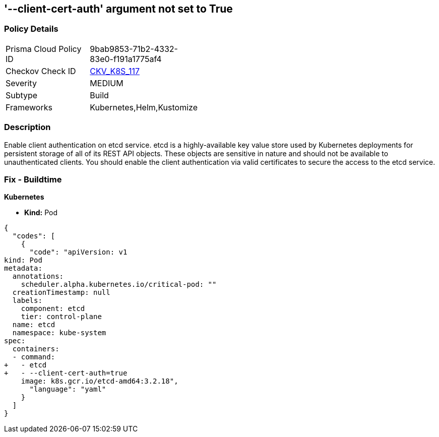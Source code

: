 == '--client-cert-auth' argument not set to True
//The --client-cert-auth argument is not set to True

=== Policy Details 

[width=45%]
[cols="1,1"]
|=== 
|Prisma Cloud Policy ID 
| 9bab9853-71b2-4332-83e0-f191a1775af4

|Checkov Check ID 
| https://github.com/bridgecrewio/checkov/tree/master/checkov/kubernetes/checks/resource/k8s/EtcdClientCertAuth.py[CKV_K8S_117]

|Severity
|MEDIUM

|Subtype
|Build

|Frameworks
|Kubernetes,Helm,Kustomize

|=== 



=== Description 


Enable client authentication on etcd service.
etcd is a highly-available key value store used by Kubernetes deployments for persistent storage of all of its REST API objects.
These objects are sensitive in nature and should not be available to unauthenticated clients.
You should enable the client authentication via valid certificates to secure the access to the etcd service.

=== Fix - Buildtime


*Kubernetes* 


* *Kind:* Pod


[source,yaml]
----
{
  "codes": [
    {
      "code": "apiVersion: v1
kind: Pod
metadata:
  annotations:
    scheduler.alpha.kubernetes.io/critical-pod: ""
  creationTimestamp: null
  labels:
    component: etcd
    tier: control-plane
  name: etcd
  namespace: kube-system
spec:
  containers:
  - command:
+   - etcd
+   - --client-cert-auth=true
    image: k8s.gcr.io/etcd-amd64:3.2.18",
      "language": "yaml"
    }
  ]
}
----
